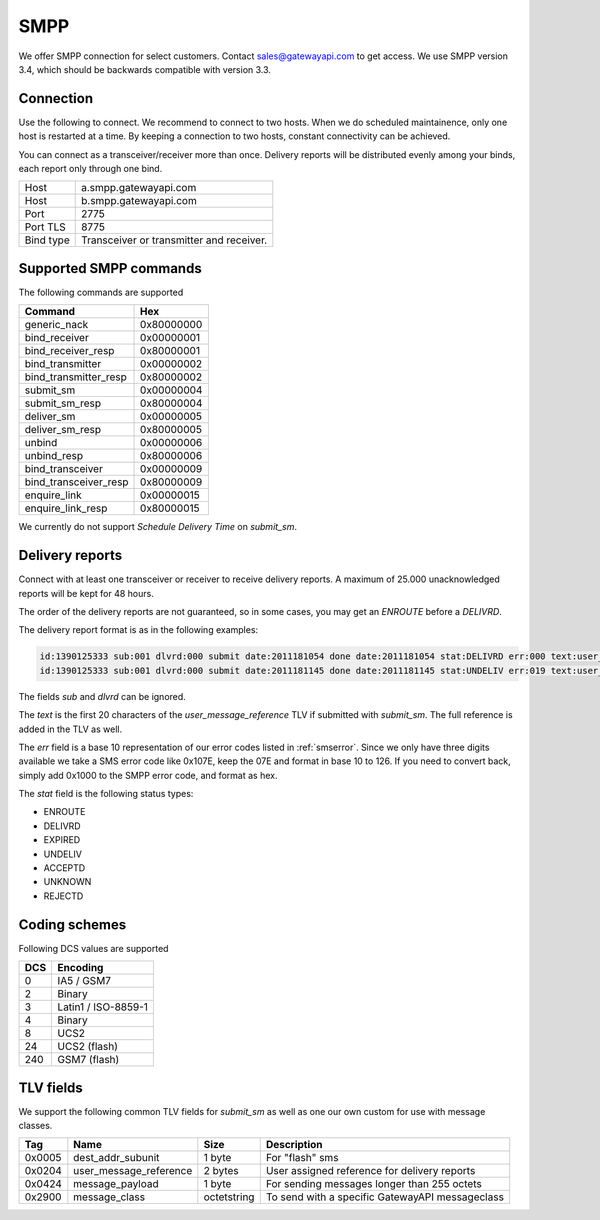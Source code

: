 SMPP
====

We offer SMPP connection for select customers. Contact sales@gatewayapi.com to get access. We use SMPP version 3.4, which should be backwards compatible with version 3.3.

Connection
----------
Use the following to connect. We recommend to connect to two hosts. When we do scheduled maintainence, only one host is restarted at a time. By keeping a connection to two hosts, constant connectivity can be achieved.

You can connect as a transceiver/receiver more than once. Delivery reports will be distributed evenly among your binds, each report only through one bind.

================= =================================
Host              a.smpp.gatewayapi.com
Host              b.smpp.gatewayapi.com
Port              2775
Port TLS          8775
Bind type         Transceiver or transmitter and receiver.
================= =================================

Supported SMPP commands
-----------------------
The following commands are supported

======================  ==========
Command                 Hex
======================  ==========
generic_nack            0x80000000
bind_receiver           0x00000001
bind_receiver_resp      0x80000001
bind_transmitter        0x00000002
bind_transmitter_resp   0x80000002
submit_sm               0x00000004
submit_sm_resp          0x80000004
deliver_sm              0x00000005
deliver_sm_resp         0x80000005
unbind                  0x00000006
unbind_resp             0x80000006
bind_transceiver        0x00000009
bind_transceiver_resp   0x80000009
enquire_link            0x00000015
enquire_link_resp       0x80000015
======================  ==========

We currently do not support `Schedule Delivery Time` on `submit_sm`.

Delivery reports
----------------
Connect with at least one transceiver or receiver to receive delivery reports. A maximum of 25.000 unacknowledged reports will be kept for 48 hours.

The order of the delivery reports are not guaranteed, so in some cases, you may get an `ENROUTE` before a `DELIVRD`.

The delivery report format is as in the following examples:

.. code-block:: none

   id:1390125333 sub:001 dlvrd:000 submit date:2011181054 done date:2011181054 stat:DELIVRD err:000 text:user_message_reference
   id:1390125333 sub:001 dlvrd:000 submit date:2011181145 done date:2011181145 stat:UNDELIV err:019 text:user_message_reference

The fields `sub` and `dlvrd` can be ignored.

The `text` is the first 20 characters of the `user_message_reference` TLV if submitted with `submit_sm`. The full reference is added in the TLV as well.

The `err` field is a base 10 representation of our error codes listed in :ref:`smserror`. Since we only have three digits available we take a SMS error code like 0x107E, keep the 07E and format in base 10 to 126. If you need to convert back, simply add 0x1000 to the SMPP error code, and format as hex.

The `stat` field is the following status types:

* ENROUTE
* DELIVRD
* EXPIRED
* UNDELIV
* ACCEPTD
* UNKNOWN
* REJECTD


Coding schemes
----------------

Following DCS values are supported

===== ====================
DCS   Encoding
===== ====================
0     IA5 / GSM7
2     Binary
3     Latin1 / ISO-8859-1
4     Binary
8     UCS2
24    UCS2 (flash)
240   GSM7 (flash)
===== ====================


TLV fields
----------------

We support the following common TLV fields for `submit_sm` as well as one our own custom for use with message classes.

======== ======================= ============= ========================
Tag      Name                    Size          Description
======== ======================= ============= ========================
0x0005   dest_addr_subunit       1 byte        For "flash" sms
0x0204   user_message_reference  2 bytes       User assigned reference for delivery reports
0x0424   message_payload         1 byte        For sending messages longer than 255 octets
0x2900   message_class           octetstring   To send with a specific GatewayAPI messageclass
======== ======================= ============= ========================
